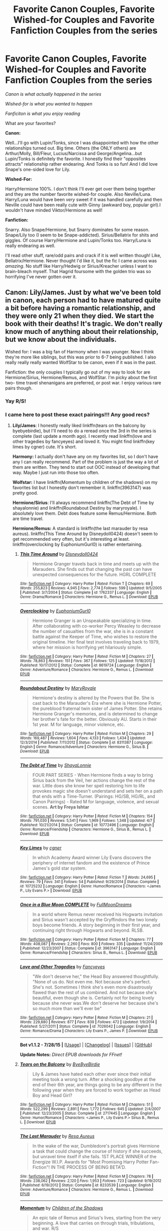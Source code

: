 #+TITLE: Favorite Canon Couples, Favorite Wished-for Couples and Favorite Fanfiction Couples from the series

* Favorite Canon Couples, Favorite Wished-for Couples and Favorite Fanfiction Couples from the series
:PROPERTIES:
:Score: 14
:DateUnix: 1441341048.0
:DateShort: 2015-Sep-04
:FlairText: Discussion
:END:
/Canon is what actually happened in the series/

/Wished-for is what you wanted to happen/

/Fanficiton is what you enjoy reading/

What are your favorites?

*Canon:*

Well...I'll go with Lupin/Tonks, since I was disappointed with how the other relationships turned out. Big time. Others (the ONLY others) are Arthur/Molly, Bill/Fleur, Lucius/Narcissa and George/Angelina...but Lupin/Tonks is definitely the favorite. I honestly find their "opposites attracts" relationship rather endearing. And Tonks is so fun! And I did love Snape's one-sided love for Lily.

*Wished-For:*

Harry/Hermione 100%. I don't think I'll ever get over them being together and they are the number favorite wished-for couple. Also Neville/Luna. Harry/Luna would have been /very/ sweet if it was handled carefully and then Neville could have been really cute with Ginny (awkward boy, popular girl).I wouldn't have minded Viktor/Hermione as well!

*Fanfiction:*

Snarry. Also Snape/Hermione, but Snarry dominates for some reason. Snape/Lily too (I seem to be Snape-addicted). Sirius/Bellatrix for shits and giggles. Of course Harry/Hermione and Lupin/Tonks too. Harry/Luna is really endearing as well.

I'll read other stuff, rare/odd pairs and crack if it is well written though! Like, Bellatrix/Hermione. Never thought I'd like it, but the fic I came across was /amazing/. No stuff like Harry/Hedwig or Sirius/Kreacher unless I want to brain-bleach myself. That Hagrid foursome with the golden trio was so horrifying I've never gotten over it.


** Canon: Lily/James. Just by what we've been told in canon, each person had to have matured quite a bit before having a romantic relationship, and they were only 21 when they died. We start the book with their deaths! It's tragic. We don't really know much of anything about their relationship, but we know about the individuals.

Wished for: I was a big fan of Harmony when I was younger. Now I think they're more like siblings, but this was prior to 6-7 being published. I also really really really wanted WolfStar to be canon, even if it was in the past.

Fanfiction: the only couples I typically go out of my way to look for are Hermione/Sirius, Hermione/Remus, and WolfStar. I'm picky about the first two- time travel shenanigans are preferred, or post war. I enjoy various rare pairs though.
:PROPERTIES:
:Author: girlikecupcake
:Score: 7
:DateUnix: 1441352871.0
:DateShort: 2015-Sep-04
:END:

*** Yay R/S!
:PROPERTIES:
:Author: Karinta
:Score: 2
:DateUnix: 1441408931.0
:DateShort: 2015-Sep-05
:END:


*** I came here to post these exact pairings!!! Any good recs?
:PROPERTIES:
:Score: 2
:DateUnix: 1441511483.0
:DateShort: 2015-Sep-06
:END:

**** *Lily/James*: I honestly really liked linkffn(tears on the balcony by byebyebirdie), but I'll need to do a reread once the 3rd in the series is complete (last update a month ago). I recently read linkffn(love and other tragedies by fancyeyes) and loved it. You might find linkffn(key limes by cgner) cute. It's short.

*Harmony:* I actually don't have any on my favorites list, so I don't have any I can really recommend. Part of the problem is just the way a lot of them are written. They tend to start out OOC instead of developing that way. Maybe I just run into those too often.

*Wolfstar:* I have linkffn(Momentum by children of the shadows) on my favorites list but I honestly don't remember it. linkffn(3963147) was pretty good.

*Hermione/Sirius*: I'll always recommend linkffn(The Debt of Time by shayalonnie) and linkffn(Roundabout Destiny by maryroyale). I absolutely love them. Debt does feature some Remus/Hermione. Both are time travel.

*Hermione/Remus:* A standard is linkffn(the last marauder by resa aureus). linkffn(This Time Around by Disneydoll0424) doesn't seem to get recommended very often, but it's interesting at least. linkffn(overclocking by EuphoniumGurl0) is rather entertaining.
:PROPERTIES:
:Author: girlikecupcake
:Score: 3
:DateUnix: 1441513702.0
:DateShort: 2015-Sep-06
:END:

***** [[http://www.fanfiction.net/s/1762337/1/][*/This Time Around/*]] by [[https://www.fanfiction.net/u/425332/Disneydoll0424][/Disneydoll0424/]]

#+begin_quote
  Hermione Granger travels back in time and meets up with the Marauders. She finds out that changing the past can have unexpected consequences for the future. HGRL COMPLETE
#+end_quote

^{/Site/: [[http://www.fanfiction.net/][fanfiction.net]] *|* /Category/: Harry Potter *|* /Rated/: Fiction T *|* /Chapters/: 69 *|* /Words/: 255,823 *|* /Reviews/: 4,945 *|* /Favs/: 2,774 *|* /Follows/: 599 *|* /Updated/: 9/5/2005 *|* /Published/: 3/7/2004 *|* /Status/: Complete *|* /id/: 1762337 *|* /Language/: English *|* /Genre/: Drama/Romance *|* /Characters/: Hermione G., Remus L. *|* /Download/: [[http://www.p0ody-files.com/ff_to_ebook/mobile/makeEpub.php?id=1762337][EPUB]]}

--------------

[[http://www.fanfiction.net/s/8619724/1/][*/Overclocking/*]] by [[https://www.fanfiction.net/u/393521/EuphoniumGurl0][/EuphoniumGurl0/]]

#+begin_quote
  Hermione Granger is an Unspeakable specializing in time. After collaborating with co-worker Percy Weasley to decrease the number of casualties from the war, she is in a constant battle against the Keeper of Time, who wishes to restore the original timeline. Her final test involves traveling back to 1979, where her mission is horrifying yet hilariously simple.
#+end_quote

^{/Site/: [[http://www.fanfiction.net/][fanfiction.net]] *|* /Category/: Harry Potter *|* /Rated/: Fiction M *|* /Chapters/: 27 *|* /Words/: 78,863 *|* /Reviews/: 151 *|* /Favs/: 367 *|* /Follows/: 125 *|* /Updated/: 11/18/2012 *|* /Published/: 10/17/2012 *|* /Status/: Complete *|* /id/: 8619724 *|* /Language/: English *|* /Genre/: Adventure/Romance *|* /Characters/: Hermione G., Remus L. *|* /Download/: [[http://www.p0ody-files.com/ff_to_ebook/mobile/makeEpub.php?id=8619724][EPUB]]}

--------------

[[http://www.fanfiction.net/s/8311387/1/][*/Roundabout Destiny/*]] by [[https://www.fanfiction.net/u/2764183/MaryRoyale][/MaryRoyale/]]

#+begin_quote
  Hermione's destiny is altered by the Powers that Be. She is cast back to the Marauder's Era where she is Hermione Potter, the pureblood fraternal twin sister of James Potter. She retains Hermione Granger's memories, and is determined to change her brother's fate for the better. Obviously AU. Starts in their 1st year. M for language, minor violence, etc.
#+end_quote

^{/Site/: [[http://www.fanfiction.net/][fanfiction.net]] *|* /Category/: Harry Potter *|* /Rated/: Fiction M *|* /Chapters/: 29 *|* /Words/: 169,487 *|* /Reviews/: 1,604 *|* /Favs/: 4,133 *|* /Follows/: 1,434 *|* /Updated/: 12/3/2014 *|* /Published/: 7/11/2012 *|* /Status/: Complete *|* /id/: 8311387 *|* /Language/: English *|* /Genre/: Romance/Adventure *|* /Characters/: Hermione G., Sirius B. *|* /Download/: [[http://www.p0ody-files.com/ff_to_ebook/mobile/makeEpub.php?id=8311387][EPUB]]}

--------------

[[http://www.fanfiction.net/s/10772496/1/][*/The Debt of Time/*]] by [[https://www.fanfiction.net/u/5869599/ShayaLonnie][/ShayaLonnie/]]

#+begin_quote
  FOUR PART SERIES - When Hermione finds a way to bring Sirius back from the Veil, her actions change the rest of the war. Little does she know her spell restoring him to life provokes magic she doesn't understand and sets her on a path that ends with a Time-Turner. (Pairings: HG/SB, HG/RL, and Canon Pairings) - Rated M for language, violence, and sexual scenes. *Art by Freya Ishtar*
#+end_quote

^{/Site/: [[http://www.fanfiction.net/][fanfiction.net]] *|* /Category/: Harry Potter *|* /Rated/: Fiction M *|* /Chapters/: 154 *|* /Words/: 791,030 *|* /Reviews/: 5,541 *|* /Favs/: 1,969 *|* /Follows/: 1,348 *|* /Updated/: 4/7 *|* /Published/: 10/21/2014 *|* /Status/: Complete *|* /id/: 10772496 *|* /Language/: English *|* /Genre/: Romance/Friendship *|* /Characters/: Hermione G., Sirius B., Remus L. *|* /Download/: [[http://www.p0ody-files.com/ff_to_ebook/mobile/makeEpub.php?id=10772496][EPUB]]}

--------------

[[http://www.fanfiction.net/s/10725232/1/][*/Key Limes/*]] by [[https://www.fanfiction.net/u/875785/cgner][/cgner/]]

#+begin_quote
  In which Academy Award winner Lily Evans discovers the periphery of internet fandom and the existence of Prince James's gold star system.
#+end_quote

^{/Site/: [[http://www.fanfiction.net/][fanfiction.net]] *|* /Category/: Harry Potter *|* /Rated/: Fiction T *|* /Words/: 24,695 *|* /Reviews/: 79 *|* /Favs/: 341 *|* /Follows/: 54 *|* /Published/: 9/29/2014 *|* /Status/: Complete *|* /id/: 10725232 *|* /Language/: English *|* /Genre/: Humor/Romance *|* /Characters/: <James P., Lily Evans P.> *|* /Download/: [[http://www.p0ody-files.com/ff_to_ebook/mobile/makeEpub.php?id=10725232][EPUB]]}

--------------

[[http://www.fanfiction.net/s/3963147/1/][*/Once in a Blue Moon COMPLETE/*]] by [[https://www.fanfiction.net/u/678923/FullMoonDreams][/FullMoonDreams/]]

#+begin_quote
  In a world where Remus never received his Hogwarts invitation and Sirius wasn't accepted by the Gryffindors the two lonely boys become friends. A story beginning in their first year, and continuing right through Hogwarts and beyond. RLSB.
#+end_quote

^{/Site/: [[http://www.fanfiction.net/][fanfiction.net]] *|* /Category/: Harry Potter *|* /Rated/: Fiction M *|* /Chapters/: 77 *|* /Words/: 408,087 *|* /Reviews/: 2,260 *|* /Favs/: 800 *|* /Follows/: 335 *|* /Updated/: 11/24/2009 *|* /Published/: 12/23/2007 *|* /Status/: Complete *|* /id/: 3963147 *|* /Language/: English *|* /Genre/: Romance/Friendship *|* /Characters/: Sirius B., Remus L. *|* /Download/: [[http://www.p0ody-files.com/ff_to_ebook/mobile/makeEpub.php?id=3963147][EPUB]]}

--------------

[[http://www.fanfiction.net/s/7026042/1/][*/Love and Other Tragedies/*]] by [[https://www.fanfiction.net/u/477902/Fancyeyes][/Fancyeyes/]]

#+begin_quote
  "We don't deserve her," the Head Boy answered thoughtfully. "None of us do. Not even me. Not because she's perfect. She's not. Sometimes I think she's even more disastrously flawed than the rest of us combined. And not because she's beautiful, even though she is. Certainly not for being lovely because she never was.We don't deserve her because she's so much more than we'll ever be"
#+end_quote

^{/Site/: [[http://www.fanfiction.net/][fanfiction.net]] *|* /Category/: Harry Potter *|* /Rated/: Fiction M *|* /Chapters/: 21 *|* /Words/: 229,880 *|* /Reviews/: 877 *|* /Favs/: 839 *|* /Follows/: 472 *|* /Updated/: 1/9/2014 *|* /Published/: 5/27/2011 *|* /Status/: Complete *|* /id/: 7026042 *|* /Language/: English *|* /Genre/: Romance/Drama *|* /Characters/: Lily Evans P., James P. *|* /Download/: [[http://www.p0ody-files.com/ff_to_ebook/mobile/makeEpub.php?id=7026042][EPUB]]}

--------------

*Bot v1.1.2 - 7/28/15* *|* [[[https://github.com/tusing/reddit-ffn-bot/wiki/Usage][Usage]]] | [[[https://github.com/tusing/reddit-ffn-bot/wiki/Changelog][Changelog]]] | [[[https://github.com/tusing/reddit-ffn-bot/issues/][Issues]]] | [[[https://github.com/tusing/reddit-ffn-bot/][GitHub]]]

*Update Notes:* /Direct EPUB downloads for FFnet!/
:PROPERTIES:
:Author: FanfictionBot
:Score: 2
:DateUnix: 1441513826.0
:DateShort: 2015-Sep-06
:END:


***** [[http://www.fanfiction.net/s/2717445/1/][*/Tears on the Balcony/*]] by [[https://www.fanfiction.net/u/71431/ByeByeBirdie][/ByeByeBirdie/]]

#+begin_quote
  Lily & James have hated each other ever since their initial meeting took a wrong turn. After a shocking goodbye at the end of their 6th year, are things going to be any different in the following year when they are forced to work together as Head Boy and Head Girl?
#+end_quote

^{/Site/: [[http://www.fanfiction.net/][fanfiction.net]] *|* /Category/: Harry Potter *|* /Rated/: Fiction M *|* /Chapters/: 51 *|* /Words/: 522,299 *|* /Reviews/: 2,891 *|* /Favs/: 1,772 *|* /Follows/: 645 *|* /Updated/: 2/4/2007 *|* /Published/: 12/23/2005 *|* /Status/: Complete *|* /id/: 2717445 *|* /Language/: English *|* /Genre/: Humor/Romance *|* /Characters/: <James P., Lily Evans P.> Sirius B., Remus L. *|* /Download/: [[http://www.p0ody-files.com/ff_to_ebook/mobile/makeEpub.php?id=2717445][EPUB]]}

--------------

[[http://www.fanfiction.net/s/8233539/1/][*/The Last Marauder/*]] by [[https://www.fanfiction.net/u/4036965/Resa-Aureus][/Resa Aureus/]]

#+begin_quote
  In the wake of the war, Dumbledore's portrait gives Hermione a task that could change the course of history if she succeeds, but unravel time itself if she fails. 1ST PLACE WINNER of the Energize W.I.P. Awards for "Most Promising Harry Potter Fan-Fiction"! IN THE PROCESS OF BEING BETA'D.
#+end_quote

^{/Site/: [[http://www.fanfiction.net/][fanfiction.net]] *|* /Category/: Harry Potter *|* /Rated/: Fiction M *|* /Chapters/: 78 *|* /Words/: 238,062 *|* /Reviews/: 2,120 *|* /Favs/: 1,953 *|* /Follows/: 723 *|* /Updated/: 9/19/2012 *|* /Published/: 6/19/2012 *|* /Status/: Complete *|* /id/: 8233539 *|* /Language/: English *|* /Genre/: Adventure/Romance *|* /Characters/: Hermione G., Remus L. *|* /Download/: [[http://www.p0ody-files.com/ff_to_ebook/mobile/makeEpub.php?id=8233539][EPUB]]}

--------------

[[http://www.fanfiction.net/s/2857261/1/][*/Momentum/*]] by [[https://www.fanfiction.net/u/866426/Children-of-the-Shadows][/Children of the Shadows/]]

#+begin_quote
  An epic tale of Remus and Sirius's lives, starting from the very beginning. A love that carries on through trials, tribulations, and war. R/S
#+end_quote

^{/Site/: [[http://www.fanfiction.net/][fanfiction.net]] *|* /Category/: Harry Potter *|* /Rated/: Fiction M *|* /Chapters/: 48 *|* /Words/: 295,885 *|* /Reviews/: 2,211 *|* /Favs/: 1,263 *|* /Follows/: 526 *|* /Updated/: 6/25/2008 *|* /Published/: 3/22/2006 *|* /Status/: Complete *|* /id/: 2857261 *|* /Language/: English *|* /Genre/: Romance/Drama *|* /Characters/: <Sirius B., Remus L.> *|* /Download/: [[http://www.p0ody-files.com/ff_to_ebook/mobile/makeEpub.php?id=2857261][EPUB]]}

--------------

*Bot v1.1.2 - 7/28/15* *|* [[[https://github.com/tusing/reddit-ffn-bot/wiki/Usage][Usage]]] | [[[https://github.com/tusing/reddit-ffn-bot/wiki/Changelog][Changelog]]] | [[[https://github.com/tusing/reddit-ffn-bot/issues/][Issues]]] | [[[https://github.com/tusing/reddit-ffn-bot/][GitHub]]]

*Update Notes:* /Direct EPUB downloads for FFnet!/
:PROPERTIES:
:Author: FanfictionBot
:Score: 2
:DateUnix: 1441513828.0
:DateShort: 2015-Sep-06
:END:


** Canon: Lucius/Narcissa. I don't do fanfic that makes them dislike each other. I like Harry/Ginny, but don't love how it's presented in canon.

Wished for: Viktor/Hermione is easily my most wished for. I think they suit pretty well (yes, he's into sports and she's not, but they respect each other, and he's much deeper than just his Quidditch).

Fanfiction: I'll read pretty much anything if it's recommended to as well written, but I really have fun with Tom Riddle or Voldemort/Harry. I blame Athey.
:PROPERTIES:
:Author: silkrobe
:Score: 4
:DateUnix: 1441404831.0
:DateShort: 2015-Sep-05
:END:

*** I REALLY liked Viktor/Hermione in the 4th book. Viktor's presented as this big-shot Quiddith player...but then it is revealed that he's quiet, uncomfortable in social interactions, nice and a lover of reading.

I thought he was really good with Hermione. I wouldn't have minded this being an actual cannon ending either - it would have been great to see how their long distance relationship played out. And he's a bit older than her too - something I've always felt was good for her.
:PROPERTIES:
:Score: 3
:DateUnix: 1441406206.0
:DateShort: 2015-Sep-05
:END:


*** u/turbinicarpus:
#+begin_quote
  Wished for: Viktor/Hermione is easily my most wished for. I think they suit pretty well (yes, he's into sports and she's not, but they respect each other, and he's much deeper than just his Quidditch).
#+end_quote

Seconding this, and, also, him being "into sports" hasn't stopped her from marrying Ron. Furthermore, while most people know of him as the Quiddich seeker, notice that the Goblet chose him as the Durmstrang champion on his merits: he is one of the bravest and most talented and hard-working wizards in Durmstrang. (That said, JKR really should have looked up how a Bulgarian would or wouldn't mispronounce Hermione's name: it would be nothing like in the books.)

What good fic /is/ there for Krumione?
:PROPERTIES:
:Author: turbinicarpus
:Score: 2
:DateUnix: 1441415689.0
:DateShort: 2015-Sep-05
:END:

**** Yup. I actually think they're one of the better potential couples in the books, so it kind of kills me that they don't end up together.

There's not much. Most of the really good ones are more ficlets, too. This linkao3([[http://archiveofourown.org/works/474798]]) is about the best I've got, sadly. Sometimes it pops up as a well written side pairing though. I'd probably be a more obsessive shipper if more Viktor/Hermione fics existed, because it's kind of my OTP, but they're really just not plentiful.
:PROPERTIES:
:Author: silkrobe
:Score: 2
:DateUnix: 1441501159.0
:DateShort: 2015-Sep-06
:END:

***** [[http://archiveofourown.org/works/474798][*/Chivalry/*]] by [[http://archiveofourown.org/users/Rozarka/pseuds/Rozarka][/Rozarka/]]

#+begin_quote
  Viktor asks McGonagall's permission to take Hermione to the Yule Ball.
#+end_quote

^{/Site/: [[http://www.archiveofourown.org/][Archive of Our Own]] *|* /Fandom/: Harry Potter - J. K. Rowling *|* /Published/: 2006-01-09 *|* /Words/: 1789 *|* /Chapters/: 1/1 *|* /Comments/: 6 *|* /Kudos/: 101 *|* /Bookmarks/: 14 *|* /Hits/: 1167 *|* /ID/: 474798 *|* /Download/: [[http://archiveofourown.org/][EPUB]]}

--------------

*Bot v1.1.2 - 7/28/15* *|* [[[https://github.com/tusing/reddit-ffn-bot/wiki/Usage][Usage]]] | [[[https://github.com/tusing/reddit-ffn-bot/wiki/Changelog][Changelog]]] | [[[https://github.com/tusing/reddit-ffn-bot/issues/][Issues]]] | [[[https://github.com/tusing/reddit-ffn-bot/][GitHub]]]

*Update Notes:* /Direct EPUB downloads for FFnet!/
:PROPERTIES:
:Author: FanfictionBot
:Score: 1
:DateUnix: 1441501202.0
:DateShort: 2015-Sep-06
:END:


** My favorite canon pairing is Hermione/Ron. Only those two are able to suffer each-other's bitchiness.

Wished for Harry/Luna.

I like to see Harry paired with a Slytherin girl because it spices things up.
:PROPERTIES:
:Author: Almavet
:Score: 16
:DateUnix: 1441360792.0
:DateShort: 2015-Sep-04
:END:

*** Wished for Harry/Luna in canon and I wish for a definitive Harry/Luna in fanfiction.

Favourite canon pairing is Albus/Gellert as it makes Dumbledore much more interesting.
:PROPERTIES:
:Author: FutureTrunks
:Score: 3
:DateUnix: 1441406839.0
:DateShort: 2015-Sep-05
:END:


*** I'm a bot, /bleep/, /bloop/. Someone has linked to this thread from another place on reddit:

- [[[/r/subredditdrama]]] [[https://np.reddit.com/r/SubredditDrama/comments/3jo9ad/one_is_a_hardworking_genius_surrounded_by_average/]["One is a hardworking genius surrounded by average people, the other is a jealous oaf who can't stand other people getting attention" /r/hpfanfiction debates who Hermione is best suited for. Ron? Snape?]]

[[#footer][]]/^{If you follow any of the above links, please respect the rules of reddit and don't vote in the other threads.} ^{([[/r/TotesMessenger][Info]]} ^{/} ^{[[/message/compose?to=/r/TotesMessenger][Contact]])}/

[[#bot][]]
:PROPERTIES:
:Author: TotesMessenger
:Score: 2
:DateUnix: 1441404021.0
:DateShort: 2015-Sep-05
:END:


*** One is a hardworking genius surrounded by average people, the other is a jealous oaf who can't stand other people getting attention (yet refuses to work to achieve anything himself). I don't see how that equals to 'bitchiness' on a same level.

The only way I can see them come together is purely on hormones, followed with her then being too stubborn to admit she made a mistake and him not wanting to let his trophy woman go.

Then again, with him constantly tearing down her self worth for the entire duration of their boarding school experience, she might be too damaged to realize she's in a bad relationship and deserves someone better (being in a relationship with someone far less intelligent is VERY frustrating, even without Ron's personality being incompatible with hers in multiple ways).
:PROPERTIES:
:Author: Riversz
:Score: -16
:DateUnix: 1441367793.0
:DateShort: 2015-Sep-04
:END:

**** Interesting that you say that after writing that your favorite pairs are Draco/Hermione and Snape/Hermione. It's not like both Snape and Draco continuously humiliate and mock her, isn't it? but I suppose in your mind it's just tsundere. Of course, Draco is much better than Ron - it's not like he's a jealous brat who can't stand other people getting attention, yet refuses to work to achieve anything himself.

Man, you have some serious issues.
:PROPERTIES:
:Author: Almavet
:Score: 19
:DateUnix: 1441369127.0
:DateShort: 2015-Sep-04
:END:

***** Thanks for the ad hominem, I'll tell my therapist [[/u/Almavet]] thinks I have serious issues, I'm sure that will help me greatly!

As for your point, I did point out why I liked those pairings. And both of them had actual reasons at the time for acting like such bastards towards her. Reasons that to me make the redeeming part more interesting and thus appealing to read. I wouldn't want her to end up with either of the men the way they /are/ in canon. Hence it being a fanfiction pairing. There is no way either of those would have worked without an additional book focused on working out those issues. Which is what fanfiction is for!
:PROPERTIES:
:Author: Riversz
:Score: -10
:DateUnix: 1441370421.0
:DateShort: 2015-Sep-04
:END:

****** u/Almavet:
#+begin_quote
  And both of them had actual reasons at the time for acting like such bastards towards her
#+end_quote

Lol, like what? hating mudbloods and Gryffindors? the fact that she helped Harry? meanwhile, Hermione was constantly patronizing, insulting and nagging Ron, and yet one offhand comment when he was 11 is all it takes for you to think he's abusive. But I guess that, since he wasn't an evil piece of shit, he doesn't deserve "redeeming".
:PROPERTIES:
:Author: Almavet
:Score: 18
:DateUnix: 1441380124.0
:DateShort: 2015-Sep-04
:END:

******* Being indoctrinated for years and being surrounded by others with a similar background for Draco, maintaining a cover for Snape.

And one off-handed comment? You can find evidence of him tearing Hermione down throughout the books.

As to the the rest of your comment and the tone... I hope you have a nice day, I'm done with this topic, ta ta.
:PROPERTIES:
:Author: Riversz
:Score: -13
:DateUnix: 1441380680.0
:DateShort: 2015-Sep-04
:END:

******** u/NMR3:
#+begin_quote
  Being indoctrinated for years and being surrounded by others with a similar background for Draco
#+end_quote

So being a racist little dickbag is better than being someone's good friend with occasional rows?

#+begin_quote
  maintaining a cover for Snape.
#+end_quote

Snape went above and beyond his duty, then. Even if he was maintaining a cover, he went out of his way to be an abhorrent person at nearly every opportunity he had.
:PROPERTIES:
:Author: NMR3
:Score: 15
:DateUnix: 1441382083.0
:DateShort: 2015-Sep-04
:END:


**** u/Zeitgeist84:
#+begin_quote
  Then again, with him constantly tearing down her self worth for the entire duration of their boarding school experience, she might be too damaged to realize she's in a bad relationship and deserves someone better
#+end_quote

Hermione is just as shitty to Ron as he is to her. If you're going to label R/Hr as an abusive relationship, at least clarify that it's a mutually abusive relationship.
:PROPERTIES:
:Author: Zeitgeist84
:Score: 17
:DateUnix: 1441371370.0
:DateShort: 2015-Sep-04
:END:

***** Hermione constantly nags on Ron's lack of unhealthy obsession with studying, him being a normal teenager, and basically him not meeting her standards. She's very much a magical version of the Dursleys in this way.

Ron constantly moans that nobody likes Hermione, dislikes her lack of feminity, and gripes about her obsession with studying.

Wtf was JK thinking?
:PROPERTIES:
:Score: 0
:DateUnix: 1441393459.0
:DateShort: 2015-Sep-04
:END:

****** Ron does not constantly moan that nobody likes Hermione. He says /once/, when he was eleven years old, that "It's no wonder no one can stand her. She's a nightmare, honestly." When he sees that he made her cry, he immediately shows signs of regret, and just lacks the maturity to apologise.

Also, when does Ron ever mention disliking Hermione's lack of femininity? And I always saw the griping about her obsession with studying as good-natured, although that is up to interpretation.
:PROPERTIES:
:Score: 7
:DateUnix: 1441446790.0
:DateShort: 2015-Sep-05
:END:


****** You made some great points and I agree. I don't hate Hermione/Ron...but I definitely don't like it. It seems JK regrets it as well >_>
:PROPERTIES:
:Score: -4
:DateUnix: 1441400672.0
:DateShort: 2015-Sep-05
:END:


***** I recall most of her 'being shitty' consisting of her pushing him to apply himself, and to get some table manners. Feel free to point out other examples, but those two things I think are the only things that are consistent throughout the books, and both are things that Ron frankly needs.

Frankly I would have refused to sit near someone who eats in the way Ron is described to do in the books.
:PROPERTIES:
:Author: Riversz
:Score: -14
:DateUnix: 1441371552.0
:DateShort: 2015-Sep-04
:END:

****** Aside from the assault in HBP for Ron dating another girl and the numerous times throughout the series where she intimates that Ron is an idiot in front of him?

Look, I'm not a fan of R/Hr either, but to say it's 100% because Ron is an emotionally abusive asshole is patently untrue.
:PROPERTIES:
:Author: Zeitgeist84
:Score: 18
:DateUnix: 1441371868.0
:DateShort: 2015-Sep-04
:END:

******* Ron /is/ an idiot. He doesn't think before he act and he actively avoids learning things, to the point of insulting people that do seek out knowledge, even when they're offering help with something he is trying, yet failing, to achieve.

I'll grant you the birds were wrong and she deserved consequences for that though.
:PROPERTIES:
:Author: Riversz
:Score: -14
:DateUnix: 1441372639.0
:DateShort: 2015-Sep-04
:END:

******** Is Harry an idiot, too? Because he and Ron treat education and learning almost identically and get very similar, very decent grades (the only difference in their OWLs was in DADA).
:PROPERTIES:
:Author: ArgyleMN
:Score: 14
:DateUnix: 1441385993.0
:DateShort: 2015-Sep-04
:END:


**** As usual, the anti-R/Hr is a mask for one's hatred of Ron. What more to expect?

We always hear from anti-R/Hrs: that Ron can't stimulate Hermione intellectually, that he always tears her down, that he's emotionally abusive (and has the potential to physically do that too), yet we never hear of the flip side: can't Hermione loosen up? Hermione also tears Ron down sometimes? Hermione has actually sent birds to attack Ron, and she attacks him so badly that Harry has to use a Shield Charm to protect Ron. But no, of course, only Ron is to blame.

I'm not even that much of a R/Hr supporter, but I'm tired of the utter hypocrisy. I'd be more tolerant of people who dislike R/Hr if they didn't use that as a cover for their Ron bashing. It takes two to make a relationship work, you know.
:PROPERTIES:
:Author: stefvh
:Score: 17
:DateUnix: 1441369119.0
:DateShort: 2015-Sep-04
:END:

***** I agree with you! Look, I don't like Hermione/Ron, but I AM tried of people who say only Ron is the negative one in the relationship - they're equal offenders time and time again and constantly snipping at each other and fairly horribly sometimes! If you don't like them, /fine/ but don't act like Ron's the only one to blame.

And this is coming from me, a person that doesn't list Ron among their favorites.
:PROPERTIES:
:Score: 6
:DateUnix: 1441400841.0
:DateShort: 2015-Sep-05
:END:


***** I never said Hermione didn't have flaws, didn't I highlight her stubbornness in the very comment you're replying to? I do however strongly identify with her as she was very similar to me from what we've read, up until Rowling decided to make her marry Ron. Don't get me wrong, I've made some stupid choices in men too, but I consider her too intelligent to actually stay with that deceitful (he lies to her even in the epilogue, this is canon) oaf.

And yes I hate Ron, I disliked Ron since I was nine years old and read the first book. Each book has added reasons to that and he has never been redeemed in any meaningful way in my eyes.
:PROPERTIES:
:Author: Riversz
:Score: -18
:DateUnix: 1441369521.0
:DateShort: 2015-Sep-04
:END:

****** You are using her "stubbornness" to further denigrate Ron. That's the thing. You're not considering why the relationship may or may not work. All you are doing is just using it as an excuse to +unjustifiably+ hate on Ron.

I understand that people think R/Hr wouldn't work, but a relationship goes two ways. You can't just put all the blame on one person. It's not like Hermione didn't have her issues with regard to Ron.
:PROPERTIES:
:Author: stefvh
:Score: 12
:DateUnix: 1441370100.0
:DateShort: 2015-Sep-04
:END:

******* Her being too stubborn to admit she's wrong about them being right together is denigrating him how? I'll admit I denigrate Ron plenty, but saying two people aren't right for each other in and of itself doesn't denigrate anyone.
:PROPERTIES:
:Author: Riversz
:Score: -13
:DateUnix: 1441371398.0
:DateShort: 2015-Sep-04
:END:

******** u/stefvh:
#+begin_quote
  but saying two people aren't right for each other in and of itself doesn't denigrate anyone
#+end_quote

Not if you're doing just that. However if you put the onus on Ron for the relationship to succeed, then you are denigrating him, you made it all clear in your posts.
:PROPERTIES:
:Author: stefvh
:Score: 9
:DateUnix: 1441373305.0
:DateShort: 2015-Sep-04
:END:


** Canon: Harry/Ginny

Wished For: When I was really young and only watched the first few movies it was Harry/Hermione but as soon as I read the books I liked both Harry/Ginny and Harry/Luna.

Fanfiction: Harry/Ginny, Harry/Fleur, Harry/Daphne, Harry/Susan, Harry/Luna
:PROPERTIES:
:Author: Emerald-Guardian
:Score: 7
:DateUnix: 1441381776.0
:DateShort: 2015-Sep-04
:END:


** Canon: Ginny/Harry

Wished-For: Neville/Luna

Fanfiction: Ginny/Harry (yes, it's practically the only thing I read).

I'll add a 4th category.

Crack ship: McGonagall/Umbridge :D
:PROPERTIES:
:Author: stefvh
:Score: 9
:DateUnix: 1441365444.0
:DateShort: 2015-Sep-04
:END:


** Canon:\\
Arthur/Molly - they have a nice balance of loud and quiet, whimsical and responsible, and there is respect: when Molly is trying to keep the twins out of the Order, Arthur stops her and says that they've earned the right to make their own choices.

Wished-For:\\
I think the epilogue would have been better if all three of them ended up with different partners: Harry/Gabrielle or Harry/Luna; Ron/Werewolf Lavender; Hermione/[muggle funnyguy: a scientisty Ewan McGregor]. Their friendship remains equal and the people they chose to marry complement them and add to their lives. Also Ginny/Krum deserves a chance.

Fanfiction:\\
I look for Harry/Tonks but rare is the story that shows Harry being good for Tonks in the ways she could be good for him.

Crack pairing:\\
Never seen it but could be awesome if done with respect- Luna/Hagrid
:PROPERTIES:
:Author: wordhammer
:Score: 6
:DateUnix: 1441379764.0
:DateShort: 2015-Sep-04
:END:

*** u/deleted:
#+begin_quote
  Ron/Werewolf Lavender
#+end_quote

Actually...why the fuck not?

#+begin_quote
  Hermione/[muggle funnyguy: a scientisty Ewan McGregor]
#+end_quote

I could see Hermione with Obi-wan Kenobi from Star Wars prequels. After all, he IS played by a very charming, very intelligent and a gentlemanly Ewan McGregor! After all, I already ship Padme with Obi-wan...and Padme /is/ highly intelligent, works in the government, a bit patronizing/bossy and she has brown hair and eyes.

Omg...I might ship Hermione/Obi-wan as a crossover pair...o.O
:PROPERTIES:
:Score: 6
:DateUnix: 1441401343.0
:DateShort: 2015-Sep-05
:END:


*** u/BigFatNo:
#+begin_quote
  Ron/Werewolf Lavender
#+end_quote

A girl who has the beast within. Could work. Canon Lavender gets described as a girly, giggly girl in canon. You could have the werewolf traits affect her and have her become a lot more savage (I'm thinking [[http://elderscrolls.wikia.com/wiki/Aela_the_Huntress][Aela the Huntress]]) because of the werewolf bite. She has a hard time accepting this new her at first, but over time she learns to live with it. This puts her at odds with her old friends who still see her as a very giggly woman.

Could be a fun story about coming to terms with yourself!
:PROPERTIES:
:Author: BigFatNo
:Score: 2
:DateUnix: 1441411960.0
:DateShort: 2015-Sep-05
:END:


** I think Arthur/Molly or Lily/James are my favourite canon pairings. Mostly because all the others rubbed me the wrong way. Although I really liked Harry/Ginny as 6 and 7 were released, time and fanfiction have soured me on those two in canon - even though I just read a awesome HG fanfiction.

I kind of wanted Harry/Luna to happen. I though Luna was fantastic in OotP and was one of the best characters.

Fanon pairings, I'll read Harry/Any-Female-Character, no exceptions. My favourites are Harry/Fleur Hermione Luna or [female slytherin in Harry's year]. But I really like to search for odd pairings like Harry/Lavender.
:PROPERTIES:
:Author: Slindish
:Score: 3
:DateUnix: 1441361520.0
:DateShort: 2015-Sep-04
:END:

*** No exceptions? Would you read Harry/Umbridge? :P
:PROPERTIES:
:Score: 1
:DateUnix: 1441401185.0
:DateShort: 2015-Sep-05
:END:

**** No. Exceptions. I mean, I'll stop reading if it's badly written but I'd still give it a go.
:PROPERTIES:
:Author: Slindish
:Score: 2
:DateUnix: 1441402927.0
:DateShort: 2015-Sep-05
:END:

***** You're a brave one. (In all honesty, my curiosity would get the better of me and I'd take a dip too).
:PROPERTIES:
:Score: 1
:DateUnix: 1441403061.0
:DateShort: 2015-Sep-05
:END:


** Canon: Bill/Fleur

Wished for: Hermione/Harry (yes I'm trash) or Luna/Harry

Fan fiction: Harry/Tom OTP
:PROPERTIES:
:Score: 5
:DateUnix: 1441393317.0
:DateShort: 2015-Sep-04
:END:

*** Okay, it seems like you know this:

Why is it that there is such a hate against people who find H/Hr to be a valid pairing?

I mean, I get that people can dislike the typical H/Hr story. To be honest, I dislike most of them too. But whats with this generalised hate?
:PROPERTIES:
:Author: UndeadBBQ
:Score: 2
:DateUnix: 1441401663.0
:DateShort: 2015-Sep-05
:END:

**** A lot of it comes from shitty writers (#/cough/ Robst #/cough/) writing Harry/Hermione, and then using Bashing of Ron as a good reasoning for the Harmony. A lot of readers then included bashing in their own fics, simply because they couldn't think of a reasoning for Harmony to happen, and the chain of hating Ron (and R/Hr) keeps going.

Personally, I prefer Harmony of R/Hr, but that's because I think of the way the books were going for the first 5.

TL;DR: Shitty tropes and cliches made the ship seem unlikely, and having Harmony basically meant Bashing in your fic.
:PROPERTIES:
:Score: 5
:DateUnix: 1441401866.0
:DateShort: 2015-Sep-05
:END:

***** Okay, I get that as a reason for disliking H/Hr stories.

But, I mean, the arguments are good as to why H/Hr could happen in theory. There are some legit reasons there. Why would the ship be bad just because the execution is so often?

And yea, Robst is the worst.
:PROPERTIES:
:Author: UndeadBBQ
:Score: 2
:DateUnix: 1441402199.0
:DateShort: 2015-Sep-05
:END:

****** Well, I disagree with these points, but here's most of the common ones:

- Harry is just as lazy as Ron in the books.

- Hermione is too studious for Harry, he frequently find her annoying.

- Hermione often patronizes Harry (/Honestly/, Harry..)

- Hermione needs a challenge
:PROPERTIES:
:Score: 3
:DateUnix: 1441402652.0
:DateShort: 2015-Sep-05
:END:

******* All just my opinion but...

1) Yes, while Harry is as lazy as Ron, he still comes across as being the smarter of the two. Ron, though of course not stupid, is the slowest of the trio nearly always.

2) Harry does find Hermione annoying (and yes, she is VERY studious unlike him...lol) but at the same time, they rarely argue or fight and get along for the most part, far better than Ron and Hermione who are constantly snipping at each other and get into serious fights far more often than Harry/Hermione or Ron/Harry do.

3) Hermione is very patronizing, this is one of her worst traits and rather aggravating to boot. Again though, this doesn't seem to get under Harry's skin that often as it does with Ron; Harry just accepts it as part of Hermione's personality and moves on without it letting it get to him the way it does Ron. Again, Harry and Hermione get along far more calmly and with far, far less annoyances.

4)

#+begin_quote
  Hermione needs a challenge
#+end_quote

And she gets that with Harry, considering what he has to do and his..."fate". She gets it helping him out through the years, solving mysteries, helping him on his quest (she's the most loyal one of his friends)...intellectually she doesn't get a challenge (she doesn't get that from anyone unless you want to fan ship her with Snape or something...) but she gets a lot of adventure and physical/mental challenges just by being Harry's friend.
:PROPERTIES:
:Score: 6
:DateUnix: 1441410088.0
:DateShort: 2015-Sep-05
:END:

******** ^ I agree with all of these.
:PROPERTIES:
:Score: 2
:DateUnix: 1441410186.0
:DateShort: 2015-Sep-05
:END:


** Canon: Harry/Ginny: I really hate this in the movies, but love it in the books.

Wished for/fanfiction: (just because I find them to be basically the same category?) Sevmione all the way! They're such a marriage of true minds, and throughout the series, Snape is essentially the "story" and Hermione is constantly the one figuring out all of the hints and clues he drops, becoming the "reader". They are well matched in both interests and intelligence, and the age difference is hardly consequential (my parents are 20 yrs apart for goodness sake and they have a NORMAL lifespan)

For anyone who doesn't get this, I use the terms story/reader because of an excellent essay on the subject, PM for link!

Edit: just read the comments. WOW all of you need to reread the books and figure out that Ron isn't developed enough as a character for half the BS you're trying to argue about. And PLEASE stop throwing around the word abuse like it's candy, abuse is serious and not to be taken lightly, when it IS occurring. (which it isn't from Snape or Ron honestly. Snape is keeping his cover by making a few rude remarks and Ron just doesn't always think things through)
:PROPERTIES:
:Author: soulofmind
:Score: 5
:DateUnix: 1441379159.0
:DateShort: 2015-Sep-04
:END:

*** Rec me for Sevmione?
:PROPERTIES:
:Score: 3
:DateUnix: 1441394459.0
:DateShort: 2015-Sep-04
:END:

**** Weeell. This'll be fun!

Hermione Granger and the Crystal of Time by Aurette

Chasing the Sun by Loten

Transcendent Quality of Remembrance by Subversa

All three authors are amazing at writing the ship, so not only are these great stories, all of theirs are pretty amazing. Thanks for asking!
:PROPERTIES:
:Author: soulofmind
:Score: 5
:DateUnix: 1441395167.0
:DateShort: 2015-Sep-05
:END:


**** Pet Project, possibly the ULTIMATE SevMione story. It is so good and so well written that even people who hate the pair read it - you can see that in the comments. And it is fully complete! It is a masterpiece in HP fanfiction and rather well known. Here ya go!

[[https://www.fanfiction.net/s/2290003/1/Pet-Project][Pet Project]]
:PROPERTIES:
:Score: 2
:DateUnix: 1441401038.0
:DateShort: 2015-Sep-05
:END:


** *Canon* If I had to choose, then probably Arthur and Molly.

*Wished-for:* In OotP and HBP I wished for Harry/Luna. /Stop hunting Draco and get the girl, you prick!/

Pre-Horcrux-Hunt I kinda went along with Harry/Ginny, but never had strong feelings about it. During the Hunt it switched to Harry/Hermione. The Epilouge cemented that sentiment.

*Fanfiction:* I do have a weak-spot for Hermione/Bellatrix fics. I enjoy Harry / Hermione fics that are A) not romance focused or B) bash the living shit out of everything. I also like Harry /Tonks fics.

Oh, and out of curiosity OP, link me some of that Sirius /Bellatrix pls.
:PROPERTIES:
:Author: UndeadBBQ
:Score: 3
:DateUnix: 1441369843.0
:DateShort: 2015-Sep-04
:END:


** Canon: Lupin/Tonks because they're both my favorites and their love story is pretty interesting.

Wished for: Sirius/Lupin because Remus seriously gave me some gay vibes. Also, these two close friends have got to have some history.

Fanfiction: Hermione/Luna. I read, I write, I draw bad fanart. They have the potential to really get along, especially after the War.
:PROPERTIES:
:Author: nixlheimr
:Score: 4
:DateUnix: 1441398826.0
:DateShort: 2015-Sep-05
:END:

*** R/S FTW
:PROPERTIES:
:Author: Karinta
:Score: 1
:DateUnix: 1441410295.0
:DateShort: 2015-Sep-05
:END:

**** They're probably one of my first ships ever.
:PROPERTIES:
:Author: nixlheimr
:Score: 2
:DateUnix: 1441439453.0
:DateShort: 2015-Sep-05
:END:


** Canon: Arthur/Molly, I'm glad neither of them died, i was really expecting one of them to bite the dust in the final battle.

Wished-For: Harry/Hermione. They will always be right for each other in my mind.

Fanfiction: Harry/Hermione or Harry/Tonks seem to be the stories with the most allure. I just cannot read Ron/Hermione stories, they seem to make me sick to my stomach.
:PROPERTIES:
:Author: hugggybear
:Score: 4
:DateUnix: 1441357009.0
:DateShort: 2015-Sep-04
:END:

*** Did someone really downvote you for saying you like H/Hr? Shippers are very strange, very sad people.
:PROPERTIES:
:Author: Zeitgeist84
:Score: 5
:DateUnix: 1441369023.0
:DateShort: 2015-Sep-04
:END:

**** I like to imagine they downvoted me because i said i don't like Ron/Hermione fics. But yes, "Ship Wars" are never ending. :P
:PROPERTIES:
:Author: hugggybear
:Score: 4
:DateUnix: 1441374214.0
:DateShort: 2015-Sep-04
:END:

***** Those active in those ship wars are a lot more vocal than those who don't give a shit.

Just remember that there are tons and tons of people reading the comments but who don't feel the need to add their own opinion or up/downvote.
:PROPERTIES:
:Author: BigFatNo
:Score: 2
:DateUnix: 1441411543.0
:DateShort: 2015-Sep-05
:END:


** Canon: Harry/Ginny. They were literally written to be with one another, and I can't imagine either of them with anyone else. Ginny, maybe Draco, if the Weasleys were into the whole "Pureblood" thing, but that's not canon.

Wished-For: Cedric/Hermione. Ron accuses Hermione of liking Cedric in GOF. Imagine if she actually /had/ liked Cedric, or formed a relationship with Cedric instead of Viktor Krum. Oh, the tangled web of drama that would have ensued!

Fanfiction: Tom Riddle/Hermione. This is my guilty pleasure 'ship.
:PROPERTIES:
:Author: Obversa
:Score: 2
:DateUnix: 1441385751.0
:DateShort: 2015-Sep-04
:END:

*** That has always been my problem with Harry/Ginny. Ginny was written to be with him. While not a damsel in distress, her only real reason to be in the story was to be the love interest.
:PROPERTIES:
:Author: UndeadBBQ
:Score: 2
:DateUnix: 1441401514.0
:DateShort: 2015-Sep-05
:END:

**** That was my problem with canon too. Problem is that there's a limited amount of pages JKR can write before it gets way too long for the publishers.

There are tons of wonderful characters that are way underused. Especially with Ginny I feel like she could have been so much more than just Harry's love interest. You get all these hints about how strong and great she is but it rarely gets actively used in the books. Include a Harry & Ginny vs Death Eaters fight scene somewhere, have her help solve one of the mysteries Harry tries to unravel sometime (what is Voldemort after in the DoM? What is up with Draco?), actively include her in the main storyline. It would have enriched the story a lot, I feel.
:PROPERTIES:
:Author: BigFatNo
:Score: 2
:DateUnix: 1441408233.0
:DateShort: 2015-Sep-05
:END:

***** Or go the other way, like most writers, and leave her out. Cut her. Keep the cast as small as possible.
:PROPERTIES:
:Author: UndeadBBQ
:Score: 2
:DateUnix: 1441408481.0
:DateShort: 2015-Sep-05
:END:

****** I'd rather not, to be honest. I think Ginny's perfect for Harry. Even though I have these complaints about her, I still really liked her presence in canon. During the Christmas holidays in OotP, Ginny is the only one who actually gets Harry out of his funk. Harry really needs her forceful attitude at those moments.
:PROPERTIES:
:Author: BigFatNo
:Score: 2
:DateUnix: 1441408772.0
:DateShort: 2015-Sep-05
:END:


** Canon- Bill/Fleur, Lucius/Narcissa

Wished-For- Albus/Gellert world-domination boyfriends, Severus/Aberforth Albus trash-talking brotp

Fanfiction- Severus/Lily, Sirius/Lily, Severus/Tonks, Severus/Bellatrix, where Severus is Drakken and Bella is Shego
:PROPERTIES:
:Author: zojgruhl
:Score: 2
:DateUnix: 1441386248.0
:DateShort: 2015-Sep-04
:END:


** Canon: Ron/Hermione and Remus/Tonks. Ron/Hermione I was rooting for from the beginning, and so the payoff was amazing. Remus/Tonks was something I thought my best friend was nuts for shipping after OotP and never thought would happen, and then it did happen and it was beautiful.

Wished for: Luna/Dean and Seamus/Lavender, but especially Luna/Dean. I adore the possibilities of that ship SO MUCH.

Fanfiction: Rose/Scorpius is pretty much all I read (or write) anymore. I love seeing these two characters, who we know pretty much /nothing/ about, taken in so many believable directions by fanfic authors.
:PROPERTIES:
:Author: realmer06
:Score: 1
:DateUnix: 1441463337.0
:DateShort: 2015-Sep-05
:END:


** Canon: Lupin/Tonks - I'm a sucker for a reluctant (older) man with a dark side.

Wished-for (way back when the books were still coming out): Ron-Lavender, a couple of typically annoying chavs, very realistic. Harry-Luna, Hermione-Bill, although I don't have a problem with Fleur-bill (like I do with most other canon pairings, I basically agree on OP's list of non-problematic pairings)

Dramione and Snamione are my favourite pairings in fanfiction, I like the idea of my favourite character redeeming an intelligent man with a troubled past.
:PROPERTIES:
:Author: Riversz
:Score: -2
:DateUnix: 1441367191.0
:DateShort: 2015-Sep-04
:END:

*** u/deleted:
#+begin_quote
  typically annoying lower class
#+end_quote

Wow fuck you dude.
:PROPERTIES:
:Score: 8
:DateUnix: 1441367953.0
:DateShort: 2015-Sep-04
:END:

**** I didn't mean to say all lower class couples are annoying, I meant that they would be one of those stereotypical annoying lower class couples. As someone who grew up lower class I resent those people who give others a bad name, and I see both Ron and Lavender as such people. People who think that they should just be given everything /and/ think they're better than people who actually work for things.

For contrast, all of Ron's brothers grew up lower class, yet they all managed to turn out fine. He's the runt of the litter and it's mostly his own fault.
:PROPERTIES:
:Author: Riversz
:Score: -5
:DateUnix: 1441368251.0
:DateShort: 2015-Sep-04
:END:

***** Cool, so what exactly is so lower class about them then? What do they do that you think is stereotypical of poor people?
:PROPERTIES:
:Score: 9
:DateUnix: 1441368402.0
:DateShort: 2015-Sep-04
:END:

****** They are [[https://en.wikipedia.org/wiki/Tokkie][Tokkies]].

ps: this is my final response, as it seems you don't want me to clarify myself, you just want to downvote and be angry at me. I will edit my original comment to say chavs instead of lower class, since it's closer to what I meant.
:PROPERTIES:
:Author: Riversz
:Score: -6
:DateUnix: 1441368859.0
:DateShort: 2015-Sep-04
:END:

******* In what way? You're just throwing out slang, you're not actually explaining yourself.

#+begin_quote
  it seems you don't want me to clarify myself
#+end_quote

That is literally all i've asked you to do.

#+begin_quote
  I will edit my original comment
#+end_quote

Of course you will. Why stand by what you've said? /s
:PROPERTIES:
:Score: 3
:DateUnix: 1441369013.0
:DateShort: 2015-Sep-04
:END:

******** I edited because, from your responses, it's obviously it gave an impression I did not mean to give. I'm not denying that I said it, I explicitly stated that I would edit it to clarify it to others that read it.

#+begin_quote
  That is literally all i've asked you to do.

  Wow fuck you dude.
#+end_quote

That + the original downvotes you gave to each of my responses make it clear you're not interested in a discussion. Note how I haven't even downvoted the direct insult you threw at me nor and ad hominem directed at me in another comment thread.
:PROPERTIES:
:Author: Riversz
:Score: -2
:DateUnix: 1441369916.0
:DateShort: 2015-Sep-04
:END:

********* Editing is not explaining.

Also didn't down its you and you have more than one so it's certainly not just me. You've still not explained why you have that opinion.
:PROPERTIES:
:Score: 2
:DateUnix: 1441370589.0
:DateShort: 2015-Sep-04
:END:


***** Ron doesn't think that, he's acutely aware that he's poor in relation to someone like Harry or Draco, and knows that even people who don't come from magical families, like Hermione, are better off than him. He also knows, that out of all of his brothers, he's the least likely to be successful: he's not as adventurous and dashing as Bill, nor as hardy as Charlie, nor as smart as Percy, nor does he have a flair for business like Fred and George. It's one of his biggest insecurities that's hammered over and over again throughout the series. I don't know where this entitled bullshit comes from. Yeah, he's jealous of Harry's wealth, but he never takes advantage of him and often outright refuses whenever Harry offers to pay for him. Hardly the makings of a entitled bastard.
:PROPERTIES:
:Author: Zeitgeist84
:Score: 6
:DateUnix: 1441368928.0
:DateShort: 2015-Sep-04
:END:

****** He's jealous yet /always/ refuses to work for anything. Wanting things yet not doing anything to get them makes him entitled.
:PROPERTIES:
:Author: Riversz
:Score: -6
:DateUnix: 1441369017.0
:DateShort: 2015-Sep-04
:END:

******* He becomes an auror, just like Harry. I imagine that takes some doing.

The thing about Ron is that he behaves like a teenager, which might seem annoying next to Harry and Hermione, who do behave more like adults (a little bit less so with Harry, what with his occasional temper tantrums, but still pretty much true), but is entirely acceptable when, you know, you're an actual teenager.
:PROPERTIES:
:Author: Zeitgeist84
:Score: 7
:DateUnix: 1441369387.0
:DateShort: 2015-Sep-04
:END:

******** Ron later quits being an Auror to join George's Joke shop now that Fred isn't there...

In all honesty, I can't imagine him being an Auror. I always pictured him as something else.

#+begin_quote
  with Harry, what with his occasional temper tantrums,
#+end_quote

...Harry has been through SERIOUS shit since he was a baby and has a difficult life. I won't deny him the occasional temper tantrum in the slightest and it rarely happens.
:PROPERTIES:
:Score: 2
:DateUnix: 1441401706.0
:DateShort: 2015-Sep-05
:END:


******** I don't see either Harry or Ron becoming an Auror really, with the characters presented in canon. The problems with authority that especially Harry has make it rather unlikely (cops have to follow orders/rules). The only way I can see it happen is with a form of nepotism as a result of him being the greatest war hero after May 1998.

From what we've seen in the 7 books of how the wizarding world works as well as both Ron and Harry's characters, that is a far more likely route for them to auror office than hard work and proper conduct.

Also, since people seem to be really misunderstanding me: I do think Harry can work for things, and I do think he could get a proper carreer in something else, I just don't think he would function well as a member of a militarized police force.
:PROPERTIES:
:Author: Riversz
:Score: -7
:DateUnix: 1441370137.0
:DateShort: 2015-Sep-04
:END:

********* Does being a war hero not count as hard work? I mean, you actually have to go through a war, and not only that, but you have to do something exceptional during it, to be called a war hero. Helping destroy the biggest douche in Europe probably counts as hard work.
:PROPERTIES:
:Author: Zeitgeist84
:Score: 10
:DateUnix: 1441370946.0
:DateShort: 2015-Sep-04
:END:

********** Yeah but one of my big problems with Harry, especially towards the end of the series, is that he doesn't really ever put in hard work>>>>Achievement.

Like yeah, he kills Voldemort. But it's not like he outdrew him, or found a clever way around his defenses. Instead the final duel is this incredibly anticlimactic moment where they cast simultaneous spells and Harry's wins because reasons.

My point, and I think OP's, being that once Harry isn't just gonna win because reasons how good is he actually at following orders, doing things by the book, respecting due process rights etc. Essentially, how good of a cop would he be?
:PROPERTIES:
:Author: 099900099
:Score: 0
:DateUnix: 1441507935.0
:DateShort: 2015-Sep-06
:END:

*********** Just to be clear, I think Harry is completely headstrong, won't follow orders well, or do things by the book. However, I think it ended up more like a Dirty Harry situation than him being a shit auror.
:PROPERTIES:
:Author: Zeitgeist84
:Score: 2
:DateUnix: 1441637553.0
:DateShort: 2015-Sep-07
:END:


***** u/deleted:
#+begin_quote
  People who think that they should just be given everything and think they're better than people who actually work for things.
#+end_quote

You edited this in after my last comment. Again, where are you getting this? When has Ron every shown he thinks he's better than anyone else? When has Lavender shown...anything really?

And again i'm not sure what stereotypes they're showing...do you really think a stereotype of lower class people is that they think they're better than everyone else?

#+begin_quote
  all of Ron's brothers grew up lower class, yet they all managed to turn out fine.
#+end_quote

Percy.
:PROPERTIES:
:Score: 5
:DateUnix: 1441368921.0
:DateShort: 2015-Sep-04
:END:

****** Even Percy was redeemed in the end.

I don't disagree with you, though, don't get me wrong.
:PROPERTIES:
:Author: NMR3
:Score: 4
:DateUnix: 1441382407.0
:DateShort: 2015-Sep-04
:END:


****** u/deleted:
#+begin_quote
  When has Lavender shown...anything really?
#+end_quote

Excuse you, but "Lav-Lav" has shown she's an incredibly annoying girl on several highly grating occasions!
:PROPERTIES:
:Score: 5
:DateUnix: 1441401794.0
:DateShort: 2015-Sep-05
:END:


*** Having read the entire hole-digging. I think what're your going for is that usually people in relationships are of similar intelligence/Work ethic.

Thus making all your pairings realistic. Don't worry i hate Ron's character also, this would be an ideal topic for the debate thread that was suggested for the sub.
:PROPERTIES:
:Author: hugggybear
:Score: 2
:DateUnix: 1441374515.0
:DateShort: 2015-Sep-04
:END:

**** u/deleted:
#+begin_quote
  this would be an ideal topic for the debate thread that was suggested for the sub.
#+end_quote

It will likely be one. Trying to get that out by the end of the day for sign ups.
:PROPERTIES:
:Score: 4
:DateUnix: 1441380972.0
:DateShort: 2015-Sep-04
:END:


**** u/PsychoGeek:
#+begin_quote
  Having read the entire hole-digging. I think what're your going for is that usually people in relationships are of similar intelligence/Work ethic.
#+end_quote

I don't see much of a difference in Harry and Ron's intelligence levels at all. Both of them got the same number of OWLs and pursued the same profession. I can't see how you can support H/Hr and dislike R/Hr based on this argument.
:PROPERTIES:
:Author: PsychoGeek
:Score: 2
:DateUnix: 1441397207.0
:DateShort: 2015-Sep-05
:END:

***** /Sigh/

I guess you're right, i mean, J.K tells us they both got 7 OWLs, unfortunately she never reveals Ron's grades where we do know Harry's. (1 O, 5 E's and 1 A.)

Again it comes down to how you personally interpret the cannon version of the books. I would right more but this seems like the kind of thing that will be discussed in the debating ring. :)

Feel free to slap me down with your logic and reason in there.
:PROPERTIES:
:Author: hugggybear
:Score: 2
:DateUnix: 1441408146.0
:DateShort: 2015-Sep-05
:END:


**** My suggestion for the debate threads in the survery was this pairing, and for a mod to emphasize that people shouldn't express their opinions in voting, as aside from unintentional slight at a group I've belonged to myself for most of my life so far, I've mostly tried to give reasons. Yet even outright insults towards me get upvoted while arguments where I do little but reference canon and explain my interpretation get down-voted, it feels rather hostile. It makes me think debate threads are not going to go over well in this sub.

edit: spelling
:PROPERTIES:
:Author: Riversz
:Score: 1
:DateUnix: 1441375251.0
:DateShort: 2015-Sep-04
:END:

***** This is a place for fun, don't let it weigh you down. :)
:PROPERTIES:
:Author: hugggybear
:Score: 2
:DateUnix: 1441375921.0
:DateShort: 2015-Sep-04
:END:


*** Sorry, I'm am idiot, but what is a "chav"? Does that mean something like..."stupid"? I'm getting a "trashy" vibe as well...
:PROPERTIES:
:Score: 1
:DateUnix: 1441401505.0
:DateShort: 2015-Sep-05
:END:

**** [[https://www.google.co.uk/search?q=chav+meaning&es_sm=93&source=lnms&tbm=isch&sa=X&ved=0CAcQ_AUoAWoVChMI0p6JzqjexwIVEUrbCh3MfQUG&biw=1280&bih=923#tbm=isch&q=chav]]
:PROPERTIES:
:Score: 1
:DateUnix: 1441401973.0
:DateShort: 2015-Sep-05
:END:

***** Looks like someone from Jersey Shore or the ghetto who wears rip off brands! Haha, pretty much what I pictured. Thanks.
:PROPERTIES:
:Score: 2
:DateUnix: 1441402751.0
:DateShort: 2015-Sep-05
:END:

****** This is the best way I can show you what a chav is.

[[https://www.youtube.com/watch?gl=GB&hl=en-GB&v=7RBelz8BgX0]]

Devvo is a fuckin' Donny soldier.
:PROPERTIES:
:Author: FutureTrunks
:Score: 1
:DateUnix: 1441406287.0
:DateShort: 2015-Sep-05
:END:

******* LOL
:PROPERTIES:
:Score: 1
:DateUnix: 1441407094.0
:DateShort: 2015-Sep-05
:END:


** /Canon:/ To be honest I don't very much like most of the pairings from canon, but I like Bill/Fleur. It seems well-written from my perspective.

/Wished-For:/ Remus/Sirius. The whole Tonks spanner-in-the-works seemed really out of character for both her and Remus (I *love* both of them as characters though), and I felt that R/S had a far larger amount of subtext.

/Fanfiction:/ Well, OP said it. Hermione/Bellatrix is a rare pairing, but I enjoy what few fics there are. R/S is great fun, as is very occasional non-Harmonian Harry/Hermione. And if you count the /Alexandra Quick/ series as technically Harry Potter, which it is, I ship Alex/Anna more than anything else in the world and will be severely disappointed if Inverarity sinks it.
:PROPERTIES:
:Author: Karinta
:Score: 0
:DateUnix: 1441408903.0
:DateShort: 2015-Sep-05
:END:

*** I'll read the occasional Remus/Sirius though I'm not really into it...

But I just can't for the love of me see why people insist on this being canon. If anything, Sirius should have had feelings for JAMES considering how he was always closest to James and he never got over his death, and how he still remained incredibly fond of James years later. Not to mention, subtly pushing James' mannerisms/personality onto Harry who after all does look just like his father except for the eyes...
:PROPERTIES:
:Score: 1
:DateUnix: 1441410347.0
:DateShort: 2015-Sep-05
:END:
